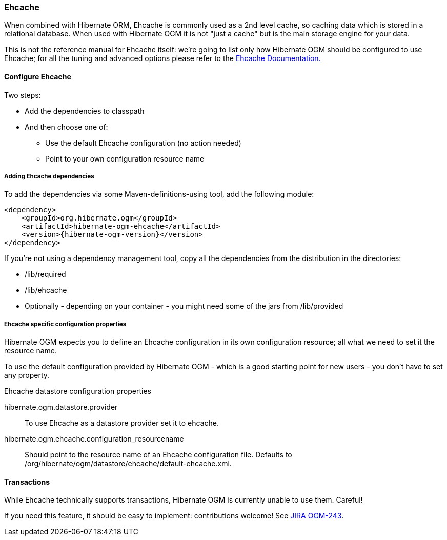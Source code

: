 [[ogm-ehcache]]

=== Ehcache

When combined with Hibernate ORM, Ehcache is commonly used as a 2nd level cache, so caching data which is stored in a relational database. When used with Hibernate OGM it is not "just a cache" but is the main storage engine for your data.

This is not the reference manual for Ehcache itself: we're going to list only how Hibernate OGM should be configured to use Ehcache; for all the tuning and advanced options please refer to the link:http://www.ehcache.org/documentation[Ehcache Documentation.]

[[ogm-ehcache-configuration]]

==== Configure Ehcache

Two steps:

* Add the dependencies to classpath
* And then choose one of:

** Use the default Ehcache configuration (no action needed)
** Point to your own configuration resource name







[[ogm-ehcache-adddepencies]]

===== Adding Ehcache dependencies

To add the dependencies via some Maven-definitions-using tool, add the following module:


[source, XML]
[subs="verbatim,attributes"]
----
<dependency>
    <groupId>org.hibernate.ogm</groupId>
    <artifactId>hibernate-ogm-ehcache</artifactId>
    <version>{hibernate-ogm-version}</version>
</dependency>

----

If you're not using a dependency management tool, copy all the dependencies from the distribution in the directories:

* +/lib/required+
* +/lib/ehcache+
* Optionally - depending on your container - you might need some of the jars from +/lib/provided+




[[ogm-ehcache-configuration-properties]]

===== Ehcache specific configuration properties

Hibernate OGM expects you to define an Ehcache configuration in its own configuration resource; all what we need to set it the resource name.

To use the default configuration provided by Hibernate OGM - which is a good starting point for new users - you don't have to set any property.

.Ehcache datastore configuration properties
hibernate.ogm.datastore.provider::
To use Ehcache as a datastore provider set it to +ehcache+.
hibernate.ogm.ehcache.configuration_resourcename::
Should point to the resource name of an Ehcache configuration file. Defaults to +/org/hibernate/ogm/datastore/ehcache/default-ehcache.xml+.

[[ogm-ehcache-transactions]]

==== Transactions

While Ehcache technically supports transactions, Hibernate OGM is currently unable to use them. Careful!

If you need this feature, it should be easy to implement: contributions welcome! See link:https://hibernate.onjira.com/browse/OGM-243[JIRA OGM-243].
